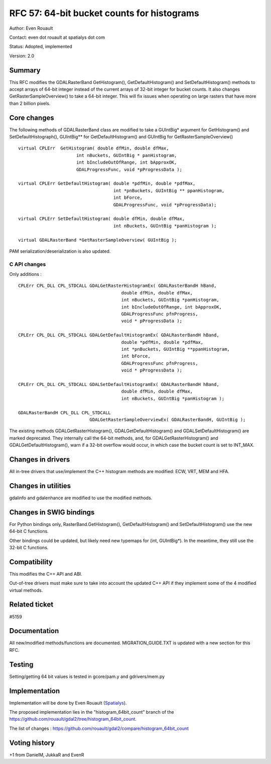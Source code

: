 .. _rfc-57:

=======================================================================================
RFC 57: 64-bit bucket counts for histograms
=======================================================================================

Author: Even Rouault

Contact: even dot rouault at spatialys dot com

Status: Adopted, implemented

Version: 2.0

Summary
-------

This RFC modifies the GDALRasterBand GetHistogram(),
GetDefaultHistogram() and SetDefaultHistogram() methods to accept arrays
of 64-bit integer instead of the current arrays of 32-bit integer for
bucket counts. It also changes GetRasterSampleOverview() to take a
64-bit integer. This will fix issues when operating on large rasters
that have more than 2 billion pixels.

Core changes
------------

The following methods of GDALRasterBand class are modified to take a
GUIntBig\* argument for GetHistogram() and SetDefaultHistograph(),
GUIntBig*\* for GetDefaultHistogram() and GUIntBig for
GetRasterSampleOverview()

::

       virtual CPLErr  GetHistogram( double dfMin, double dfMax,
                             int nBuckets, GUIntBig * panHistogram,
                             int bIncludeOutOfRange, int bApproxOK,
                             GDALProgressFunc, void *pProgressData );

       virtual CPLErr GetDefaultHistogram( double *pdfMin, double *pdfMax,
                                           int *pnBuckets, GUIntBig ** ppanHistogram,
                                           int bForce,
                                           GDALProgressFunc, void *pProgressData);

       virtual CPLErr SetDefaultHistogram( double dfMin, double dfMax,
                                           int nBuckets, GUIntBig *panHistogram );

       virtual GDALRasterBand *GetRasterSampleOverview( GUIntBig );

PAM serialization/deserialization is also updated.

C API changes
~~~~~~~~~~~~~

Only additions :

::

   CPLErr CPL_DLL CPL_STDCALL GDALGetRasterHistogramEx( GDALRasterBandH hBand,
                                          double dfMin, double dfMax,
                                          int nBuckets, GUIntBig *panHistogram,
                                          int bIncludeOutOfRange, int bApproxOK,
                                          GDALProgressFunc pfnProgress,
                                          void * pProgressData );

   CPLErr CPL_DLL CPL_STDCALL GDALGetDefaultHistogramEx( GDALRasterBandH hBand,
                                          double *pdfMin, double *pdfMax,
                                          int *pnBuckets, GUIntBig **ppanHistogram,
                                          int bForce,
                                          GDALProgressFunc pfnProgress,
                                          void * pProgressData );

   CPLErr CPL_DLL CPL_STDCALL GDALSetDefaultHistogramEx( GDALRasterBandH hBand,
                                          double dfMin, double dfMax,
                                          int nBuckets, GUIntBig *panHistogram );

   GDALRasterBandH CPL_DLL CPL_STDCALL
                              GDALGetRasterSampleOverviewEx( GDALRasterBandH, GUIntBig );

The existing methods GDALGetRasterHistogram(), GDALGetDefaultHistogram()
and GDALSetDefaultHistogram() are marked deprecated. They internally
call the 64-bit methods, and, for GDALGetRasterHistogram() and
GDALGetDefaultHistogram(), warn if a 32-bit overflow would occur, in
which case the bucket count is set to INT_MAX.

Changes in drivers
------------------

All in-tree drivers that use/implement the C++ histogram methods are
modified: ECW, VRT, MEM and HFA.

Changes in utilities
--------------------

gdalinfo and gdalenhance are modified to use the modified methods.

Changes in SWIG bindings
------------------------

For Python bindings only, RasterBand.GetHistogram(),
GetDefaultHistogram() and SetDefaultHistogram() use the new 64-bit C
functions.

Other bindings could be updated, but likely need new typemaps for (int,
GUIntBig*). In the meantime, they still use the 32-bit C functions.

Compatibility
-------------

This modifies the C++ API and ABI.

Out-of-tree drivers must make sure to take into account the updated C++
API if they implement some of the 4 modified virtual methods.

Related ticket
--------------

#5159

Documentation
-------------

All new/modified methods/functions are documented. MIGRATION_GUIDE.TXT
is updated with a new section for this RFC.

Testing
-------

Setting/getting 64 bit values is tested in gcore/pam.y and
gdrivers/mem.py

Implementation
--------------

Implementation will be done by Even Rouault
(`Spatialys <http://spatialys.com>`__).

The proposed implementation lies in the "histogram_64bit_count" branch
of the
`https://github.com/rouault/gdal2/tree/histogram_64bit_count <https://github.com/rouault/gdal2/tree/histogram_64bit_count>`__.

The list of changes :
`https://github.com/rouault/gdal2/compare/histogram_64bit_count <https://github.com/rouault/gdal2/compare/histogram_64bit_count>`__

Voting history
--------------

+1 from DanielM, JukkaR and EvenR
